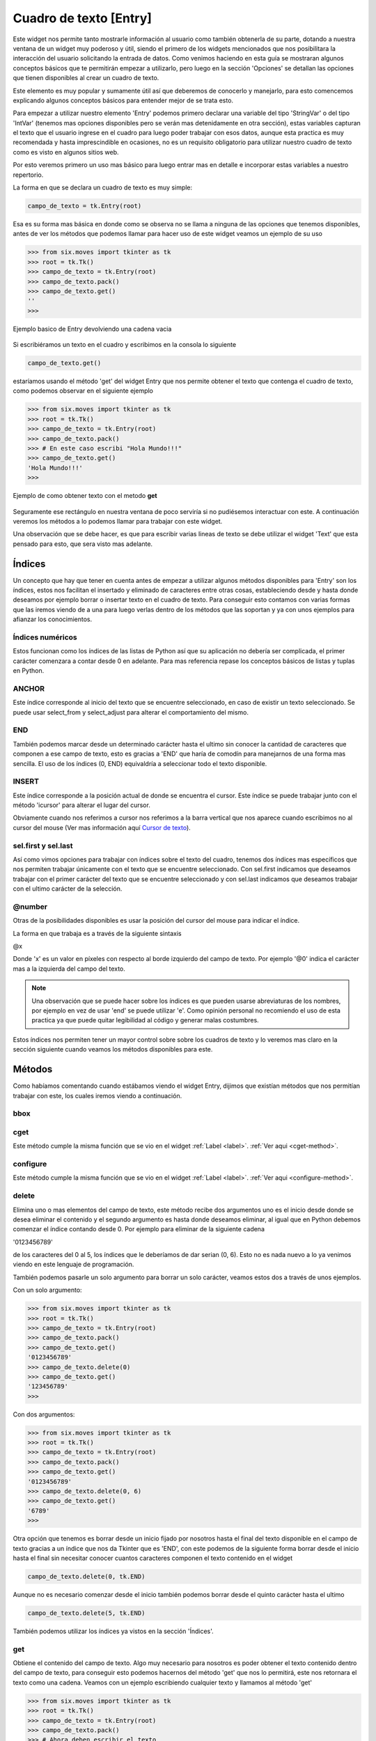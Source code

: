 .. _entry:

Cuadro de texto [Entry]
=======================

.. todo:: Enlazar con seccion options

Este widget nos permite tanto mostrarle información al usuario como también obtenerla de su parte, dotando a nuestra
ventana de un widget muy poderoso y útil, siendo el primero de los widgets mencionados que nos posibilitara la
interacción del usuario solicitando la entrada de datos. Como venimos haciendo en esta guía se mostraran algunos
conceptos básicos que te permitirán empezar a utilizarlo, pero luego en la sección 'Opciones' se detallan las opciones
que tienen disponibles al crear un cuadro de texto.

Este elemento es muy popular y sumamente útil así que deberemos de conocerlo y manejarlo, para esto comencemos explicando
algunos conceptos básicos para entender mejor de se trata esto.

Para empezar a utilizar nuestro elemento 'Entry' podemos primero declarar una variable del tipo 'StringVar' o del tipo
'IntVar' (tenemos mas opciones disponibles pero se verán mas detenidamente en otra sección), estas variables capturan
el texto que el usuario ingrese en el cuadro para luego poder trabajar con esos datos, aunque esta practica es muy
recomendada y hasta imprescindible en ocasiones, no es un requisito obligatorio para utilizar nuestro cuadro de texto
como es visto en algunos sitios web.

Por esto veremos primero un uso mas básico para luego entrar mas en detalle e incorporar estas variables a nuestro
repertorio.

La forma en que se declara un cuadro de texto es muy simple:

.. code-block:: python

    campo_de_texto = tk.Entry(root)

Esa es su forma mas básica en donde como se observa no se llama a ninguna de las opciones que tenemos disponibles,
antes de ver los métodos que podemos llamar para hacer uso de este widget veamos un ejemplo de su uso

.. code-block:: bash

    >>> from six.moves import tkinter as tk
    >>> root = tk.Tk()
    >>> campo_de_texto = tk.Entry(root)
    >>> campo_de_texto.pack()
    >>> campo_de_texto.get()
    ''
    >>>

.. figure:: img/entry/basic_Entry_get.png
    :alt: Ejemplo basico de Entry
    :align: center

    Ejemplo basico de Entry devolviendo una cadena vacia


Si escribiéramos un texto en el cuadro y escribimos en la consola lo siguiente

.. code-block:: python

    campo_de_texto.get()

estaríamos usando el método 'get' del widget Entry que nos permite obtener el texto que contenga el cuadro de texto,
como podemos observar en el siguiente ejemplo

.. code-block:: bash

    >>> from six.moves import tkinter as tk
    >>> root = tk.Tk()
    >>> campo_de_texto = tk.Entry(root)
    >>> campo_de_texto.pack()
    >>> # En este caso escribi "Hola Mundo!!!"
    >>> campo_de_texto.get()
    'Hola Mundo!!!'
    >>>


.. figure:: img/entry/basic_Entry_get_string.png
    :alt: Obtencion basica de texto en Entry
    :align: center

    Ejemplo de como obtener texto con el metodo **get**


Seguramente ese rectángulo en nuestra ventana de poco serviría si no pudiésemos interactuar con este. A continuación
veremos los métodos a lo podemos llamar para trabajar con este widget.

Una observación que se debe hacer, es que para escribir varias lineas de texto se debe utilizar el widget 'Text' que
esta pensado para esto, que sera visto mas adelante.

.. _entry_index:

Índices
-------

Un concepto que hay que tener en cuenta antes de empezar a utilizar algunos métodos disponibles para 'Entry' son los
índices, estos nos facilitan el insertado y eliminado de caracteres entre otras cosas, estableciendo desde y hasta donde
deseamos por ejemplo borrar o insertar texto en el cuadro de texto. Para conseguir esto contamos con varias formas que
las iremos viendo de a una para luego verlas dentro de los métodos que las soportan y ya con unos ejemplos para afianzar
los conocimientos.


Índices numéricos
^^^^^^^^^^^^^^^^^

Estos funcionan como los índices de las listas de Python así que su aplicación no debería ser complicada, el primer
carácter comenzara a contar desde 0 en adelante. Para mas referencia repase los conceptos básicos de listas y tuplas en
Python.


ANCHOR
^^^^^^

.. todo:: Enlazar con metodos select_from y select_adjust

Este índice corresponde al inicio del texto que se encuentre seleccionado, en caso de existir un texto seleccionado.
Se puede usar select_from y select_adjust para alterar el comportamiento del mismo.


END
^^^

También podemos marcar desde un determinado carácter hasta el ultimo sin conocer la cantidad de caracteres que componen
a ese campo de texto, esto es gracias a 'END' que haría de comodín para manejarnos de una forma mas sencilla. El uso de
los índices (0,  END) equivaldría a seleccionar todo el texto disponible.


INSERT
^^^^^^

Este índice corresponde a la posición actual de donde se encuentra el cursor. Este índice se puede trabajar junto con el
método 'icursor' para alterar el lugar del cursor.

Obviamente cuando nos referimos a cursor nos referimos a la barra vertical que nos aparece cuando escribimos no al
cursor del mouse (Ver mas información aquí
`Cursor de texto <https://es.wikipedia.org/wiki/Cursor_%28inform%C3%A1tica%29#Cursor_de_texto>`_).


sel.first y sel.last
^^^^^^^^^^^^^^^^^^^^
Así como vimos opciones para trabajar con índices sobre el texto del cuadro, tenemos dos índices mas específicos que nos
permiten trabajar únicamente con el texto que se encuentre seleccionado.
Con sel.first indicamos que deseamos trabajar con el primer carácter del texto que se encuentre seleccionado y con
sel.last indicamos que deseamos trabajar con el ultimo carácter de la selección.


@number
^^^^^^^

Otras de la posibilidades disponibles es usar la posición del cursor del mouse para indicar el índice.

La forma en que trabaja es a través de la siguiente sintaxis

@x

Donde 'x' es un valor en píxeles con respecto al borde izquierdo del campo de texto. Por ejemplo '@0' indica el carácter
mas a la izquierda del campo del texto.


.. note::

    Una observación que se puede hacer sobre los índices es que pueden usarse abreviaturas de los nombres, por ejemplo
    en vez de usar 'end' se puede utilizar 'e'. Como opinión personal no recomiendo el uso de esta practica ya que puede
    quitar legibilidad al código y generar malas costumbres.

Estos índices nos permiten tener un mayor control sobre sobre los cuadros de texto y lo veremos mas claro en la sección
siguiente cuando veamos los métodos disponibles para este.


.. _entry-methods:

Métodos
-------

Como habíamos comentando cuando estábamos viendo el widget Entry, dijimos que existían métodos que nos permitían
trabajar con este, los cuales iremos viendo a continuación.

.. _bbox-entry-method:

bbox
^^^^

.. todo:: Escribir descripcion

.. _cget-entry-method:

cget
^^^^

Este método cumple la misma función que se vio en el widget :ref:`Label <label>`. :ref:`Ver aqui <cget-method>`.

.. _configure-entry-method:

configure
^^^^^^^^^

Este método cumple la misma función que se vio en el widget :ref:`Label <label>`. :ref:`Ver aqui <configure-method>`.


.. _delete-entry-method:

delete
^^^^^^

.. py:method:: delete(first, last=None)

    :param first: Indica en inicio del indice
    :type first: indice
    :param last: Indica el fin del indice
    :type last: indice

    :rtype: None

Elimina uno o mas elementos del campo de texto, este método recibe dos argumentos uno es el inicio desde donde se desea
eliminar el contenido y el segundo argumento es hasta donde deseamos eliminar, al igual que en Python debemos comenzar
el índice contando desde 0. Por ejemplo para eliminar de la siguiente cadena

'0123456789'

de los caracteres del 0 al 5, los índices que le deberíamos de dar serian (0, 6). Esto no es nada nuevo a lo ya venimos
viendo en este lenguaje de programación.

También podemos pasarle un solo argumento para borrar un solo carácter, veamos estos dos a través de unos ejemplos.

Con un solo argumento:

.. code-block:: bash

    >>> from six.moves import tkinter as tk
    >>> root = tk.Tk()
    >>> campo_de_texto = tk.Entry(root)
    >>> campo_de_texto.pack()
    >>> campo_de_texto.get()
    '0123456789'
    >>> campo_de_texto.delete(0)
    >>> campo_de_texto.get()
    '123456789'
    >>>

Con dos argumentos:

.. code-block:: bash

    >>> from six.moves import tkinter as tk
    >>> root = tk.Tk()
    >>> campo_de_texto = tk.Entry(root)
    >>> campo_de_texto.pack()
    >>> campo_de_texto.get()
    '0123456789'
    >>> campo_de_texto.delete(0, 6)
    >>> campo_de_texto.get()
    '6789'
    >>>

Otra opción que tenemos es borrar desde un inicio fijado por nosotros hasta el final del texto disponible en el campo
de texto gracias a un índice que nos da Tkinter que es 'END', con este podemos de la siguiente forma borrar desde el
inicio hasta el final sin necesitar conocer cuantos caracteres componen el texto contenido en el widget

.. code-block:: python

    campo_de_texto.delete(0, tk.END)


Aunque no es necesario comenzar desde el inicio también podemos borrar desde el quinto carácter hasta el ultimo

.. code-block:: python

    campo_de_texto.delete(5, tk.END)


También podemos utilizar los índices ya vistos en la sección 'Índices'.


.. _get-button-method:

get
^^^

.. py:method:: get()

    :return: Devuelve el texto del campo de texto
    :rtype: str

Obtiene el contenido del campo de texto. Algo muy necesario para nosotros es poder obtener el texto contenido dentro del
campo de texto, para conseguir esto podemos hacernos del método 'get' que nos lo permitirá, este nos retornara el texto
como una cadena. Veamos con un ejemplo escribiendo cualquier texto y llamamos al método 'get'

.. code-block:: bash

    >>> from six.moves import tkinter as tk
    >>> root = tk.Tk()
    >>> campo_de_texto = tk.Entry(root)
    >>> campo_de_texto.pack()
    >>> # Ahora deben escribir el texto
    >>> # en el campo de texto
    >>> campo_de_texto.get()
    'Mostrando el uso de get'
    >>>


El valor que nos retorne siempre sera como una cadena y es muy simple comprobarlo, coloquemos un texto en nuestro campo
de texto, en mi caso escribiré la cadena 'Viva Python!!!' y almacenemos su valor en una variable para luego analizarla.

.. code-block:: bash

  >>> var = campo_de_texto.get()
  >>> var
  'Viva Python!!!'
  >>> isinstance(var, str)
  True
  >>> var = campo_de_texto.get()
  >>> var
  '1'
  >>> isinstance(var, str)
  True
  >>>


Mas adelante veremos como validar nuestros campos de textos.


.. _icursor-button-method:

icursor
^^^^^^^

.. py:method:: icursor(index)

    :param index: Indica donde colocar el cursor
    :type index: indice

    :rtype: None

Nos permite mover el cursor hasta la posición indicada, cuando vimos acerca de los índices vimos a INSERT y mencionamos
a 'icursor'. Este método nos permite cambiar a donde deseamos que cambie la posición del cursor y junto a INSERT podemos
llevar nuestra aplicación a otro nivel de interacción con el usuario.

Un ejemplo simple seria el siguiente

.. code-block:: bash

    >>> entrada.icursor(0)


.. code-block:: bash

    >>> entrada.icursor(tk.END)


Recuerden de haber escrito un texto en el campo y que tenemos a nuestra disposición los índices para indicar la posición
del cursor.


.. _index-button-method:

index
^^^^^

.. py:method:: index(index)

Indica el valor numerico del indice indicado. La utilidad de 'index' esta en que nos permite saber por ejemplo cual es
el indice del ultimo caracter, ya vimos que con END podiamos ir al ultimo caracter del cuadro de texto, pero como saber
cuantos caracteres tiene esa cadena sin recurir a 'len()', ahi entra 'index' que nos permite obtener esos valores.
Aclaremos estos conceptos con unos sencillos ejemplos.

.. code-block:: bash

    >>> campo_de_texto.get()
    'ABCD'
    >>> campo_de_texto.index(tk.END)
    4
    >>>

Ahora probemos poniendo el cursor despues del tercer caracter y veamos si podemos obtener su posicion

.. code-block:: bash

    >>> campo_de_texto.index(tk.INSERT)
    3
    >>>


Asi como funciono con 'end' y 'insert' tambien deberia hacerlo con 'anchor', asi que volvamos a la consola. Para el
primer ejemplo seleccionemos desde el indice 4 al 0, es decir seleccionemos todo el texto de derecha hacia izquierda


.. code-block:: bash

    >>> campo_de_texto.index(tk.ANCHOR)
    4
    >>>


Y ahora hagamos algo similar pero seleccionando de izquierda hacia derecha

.. code-block:: bash

    >>> campo_de_texto.index(tk.ANCHOR)
    0
    >>>


Como vemos pasandole el indice 'anchor' podemos obtener el indice numerico desde donde se inicio la seleccion del texto.

Y como ultimo ejemplo como resultaria logico si le pasamos como argumento un indice numerico nos deberia devolver ese
mismo numero

.. code-block:: bash

    >>> campo_de_texto.index(3)
    3
    >>>


Salvo que le indiquemos un numero mayor a la cantidad de caracteres disponibles, que en ese caso nos devolvera el valor
del ultimo indice

.. code-block:: bash

    >>> campo_de_texto.index(9)
    4
    >>>


.. _insert-button-method:

insert
^^^^^^

.. py:method:: insert(index, string)

    :param index: Indica donde colocar la cadena o caracter
    :type index: indice
    :param string: Cadena o caracter a ingresar
    :type string: str

    :rtype: None

Permite la inserción de texto. Supongamos que necesitamos insertar una cadena, un numero o un carácter en un campo de
texto, para conseguirlo es tan simple como llamar a este método pasándole dos argumentos como parámetros. De los dos
argumentos mencionados uno es el índice de donde deseamos insertar el texto y el segundo es la cadena o caracter.

En este ejemplo insertaremos la cadena "GNU/" desde el índice 0

.. code-block:: bash

    >>> from six.moves import tkinter as tk
    >>> root = tk.Tk()
    >>> campo_de_texto = tk.Entry(root)
    >>> campo_de_texto.pack()
    >>> campo_de_texto.get()
    'Linux'
    >>> campo_de_texto.insert(0, "GNU/")
    >>> campo_de_texto.get()
    'GNU/Linux'
    >>>


.. _xview-button-method:

xview
^^^^^

.. py:method:: xview()

    :return:
    :rtype: tuple

Este comando se utiliza para consultar y cambiar la posición horizontal del texto en la ventana del widget. Puede tomar
cualquiera de las siguientes formas:

.. todo:: Escribir metodo


Validando un campo de texto
---------------------------

Con lo que vimos ahora estamos mas cerca de dominar los cuadros de texto, aunque no hay que apresurarnos que nos queda
mucho camino por delante.

Para referencias acerca de textvariable vea la sección "Variables".

.. todo:: Primero escribir seccion *Variables*

